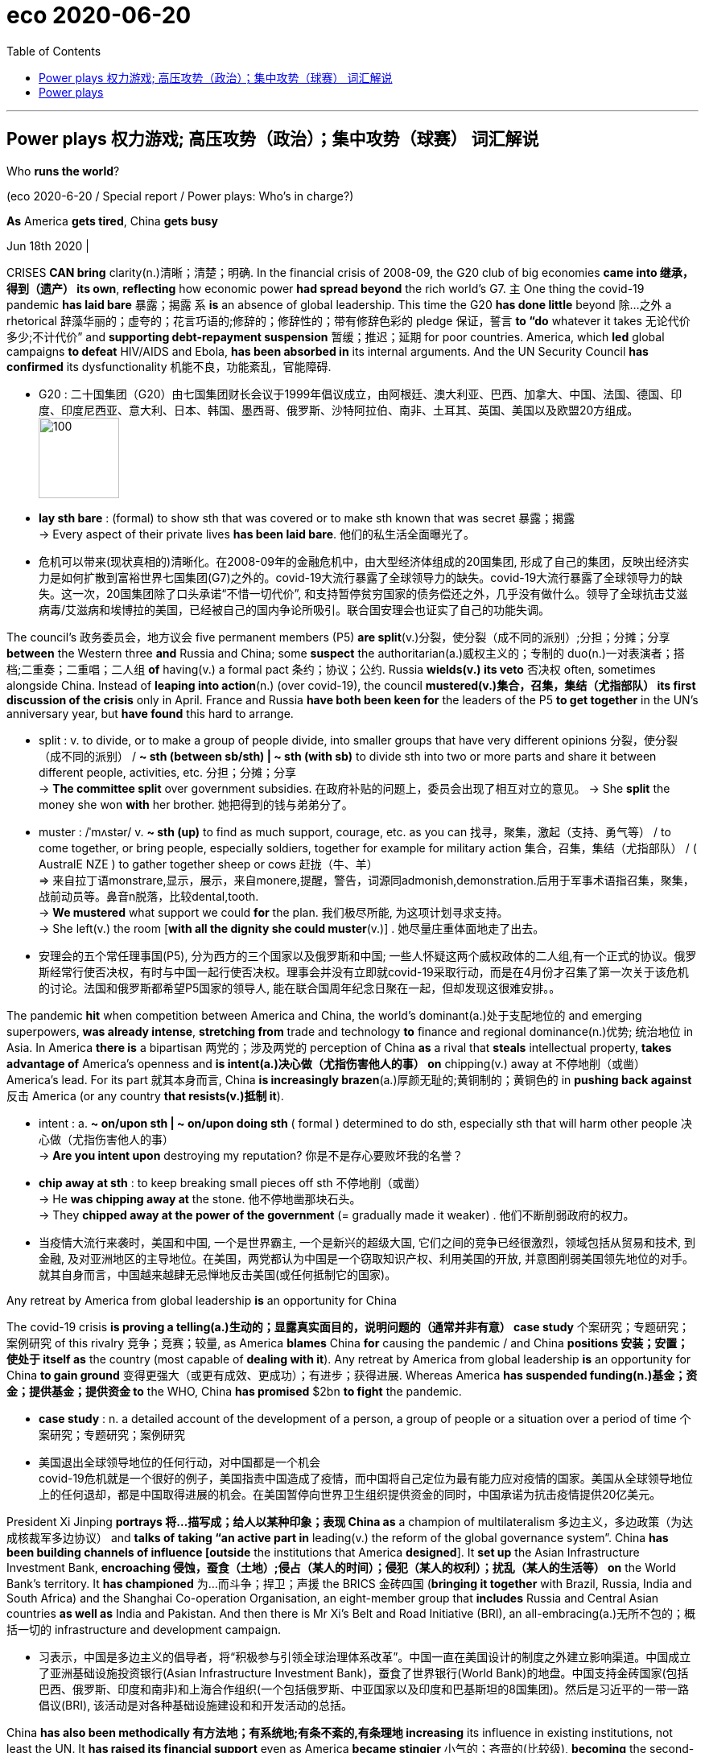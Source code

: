 
= eco 2020-06-20
:toc:

---

== Power plays 权力游戏; 高压攻势（政治）；集中攻势（球赛）   词汇解说

Who *runs the world*?

(eco 2020-6-20 / Special report / Power plays: Who’s in charge?)


*As* America *gets tired*, China *gets busy*

Jun 18th 2020 |


CRISES *CAN bring* clarity(n.)清晰；清楚；明确. In the financial crisis of 2008-09, the G20 club of big economies *came into 继承，得到（遗产） its own*, *reflecting* how economic power *had spread beyond* the rich world’s G7. `主` One thing the covid-19 pandemic *has laid bare* 暴露；揭露 `系` *is* an absence of global leadership. This time the G20 *has done little* beyond 除…之外 a rhetorical 辞藻华丽的；虚夸的；花言巧语的;修辞的；修辞性的；带有修辞色彩的 pledge 保证，誓言 *to “do* whatever it takes 无论代价多少;不计代价” and *supporting debt-repayment suspension* 暂缓；推迟；延期 for poor countries. America, which *led* global campaigns *to defeat* HIV/AIDS and Ebola, *has been absorbed in* its internal arguments. And the UN Security Council *has confirmed* its dysfunctionality 机能不良，功能紊乱，官能障碍.


- G20 : 二十国集团（G20）由七国集团财长会议于1999年倡议成立，由阿根廷、澳大利亚、巴西、加拿大、中国、法国、德国、印度、印度尼西亚、意大利、日本、韩国、墨西哥、俄罗斯、沙特阿拉伯、南非、土耳其、英国、美国以及欧盟20方组成。 +
image:../../+ img_单词图片/g/G20.jpg[100,100]

- *lay sth bare* : (formal) to show sth that was covered or to make sth known that was secret 暴露；揭露 +
-> Every aspect of their private lives *has been laid bare*.
他们的私生活全面曝光了。

- 危机可以带来(现状真相的)清晰化。在2008-09年的金融危机中，由大型经济体组成的20国集团, 形成了自己的集团，反映出经济实力是如何扩散到富裕世界七国集团(G7)之外的。covid-19大流行暴露了全球领导力的缺失。covid-19大流行暴露了全球领导力的缺失。这一次，20国集团除了口头承诺“不惜一切代价”, 和支持暂停贫穷国家的债务偿还之外，几乎没有做什么。领导了全球抗击艾滋病毒/艾滋病和埃博拉的美国，已经被自己的国内争论所吸引。联合国安理会也证实了自己的功能失调。



The council’s 政务委员会，地方议会 five permanent members (P5) *are split*(v.)分裂，使分裂（成不同的派别）;分担；分摊；分享 *between* the Western three *and* Russia and China; some *suspect* the authoritarian(a.)威权主义的；专制的 duo(n.)一对表演者；搭档;二重奏；二重唱；二人组 *of* having(v.) a formal pact 条约；协议；公约. Russia *wields(v.) its veto* 否决权 often, sometimes alongside China. Instead of *leaping into action*(n.) (over covid-19), the council *mustered(v.)集合，召集，集结（尤指部队） its first discussion of the crisis* only in April. France and Russia *have both been keen for* the leaders of the P5 *to get together* in the UN’s anniversary year, but *have found* this hard to arrange.

- split : v. to divide, or to make a group of people divide, into smaller groups that have very different opinions 分裂，使分裂（成不同的派别） /  *~ sth (between sb/sth) | ~ sth (with sb)* to divide sth into two or more parts and share it between different people, activities, etc. 分担；分摊；分享 +
-> *The committee split* over government subsidies. 在政府补贴的问题上，委员会出现了相互对立的意见。
-> She *split* the money she won *with* her brother. 她把得到的钱与弟弟分了。

- muster :  /ˈmʌstər/ v.  *~ sth (up)* to find as much support, courage, etc. as you can 找寻，聚集，激起（支持、勇气等） /  to come together, or bring people, especially soldiers, together for example for military action 集合，召集，集结（尤指部队） / ( AustralE NZE ) to gather together sheep or cows 赶拢（牛、羊） +
=> 来自拉丁语monstrare,显示，展示，来自monere,提醒，警告，词源同admonish,demonstration.后用于军事术语指召集，聚集，战前动员等。鼻音n脱落，比较dental,tooth. +
-> *We mustered* what support we could *for* the plan. 我们极尽所能, 为这项计划寻求支持。 +
-> She left(v.) the room [*with all the dignity she could muster*(v.)] . 她尽量庄重体面地走了出去。

- 安理会的五个常任理事国(P5), 分为西方的三个国家以及俄罗斯和中国; 一些人怀疑这两个威权政体的二人组,有一个正式的协议。俄罗斯经常行使否决权，有时与中国一起行使否决权。理事会并没有立即就covid-19采取行动，而是在4月份才召集了第一次关于该危机的讨论。法国和俄罗斯都希望P5国家的领导人, 能在联合国周年纪念日聚在一起，但却发现这很难安排。。

The pandemic *hit* when competition between America and China, the world’s dominant(a.)处于支配地位的 and emerging superpowers, *was already intense*, *stretching from* trade and technology *to* finance and regional dominance(n.)优势; 统治地位 in Asia. In America *there is* a bipartisan 两党的；涉及两党的 perception of China *as* a rival that *steals* intellectual property, *takes advantage of* America’s openness and *is intent(a.)决心做（尤指伤害他人的事） on* chipping(v.) away at 不停地削（或凿） America’s lead. For its part 就其本身而言, China *is increasingly brazen*(a.)厚颜无耻的;黄铜制的；黄铜色的 in *pushing back against* 反击 America (or any country *that resists(v.)抵制 it*).

- intent : a. *~ on/upon sth | ~ on/upon doing sth* ( formal ) determined to do sth, especially sth that will harm other people 决心做（尤指伤害他人的事） +
->  *Are you intent upon* destroying my reputation? 你是不是存心要败坏我的名誉？

- *chip away at sth* : to keep breaking small pieces off sth 不停地削（或凿） +
-> He *was chipping away at* the stone. 他不停地凿那块石头。 +
-> They *chipped away at the power of the government* (= gradually made it weaker) . 他们不断削弱政府的权力。

- 当疫情大流行来袭时，美国和中国, 一个是世界霸主, 一个是新兴的超级大国, 它们之间的竞争已经很激烈，领域包括从贸易和技术, 到金融, 及对亚洲地区的主导地位。在美国，两党都认为中国是一个窃取知识产权、利用美国的开放, 并意图削弱美国领先地位的对手。就其自身而言，中国越来越肆无忌惮地反击美国(或任何抵制它的国家)。

Any retreat by America from global leadership *is* an opportunity for China

The covid-19 crisis *is proving a telling(a.)生动的；显露真实面目的，说明问题的（通常并非有意） case study* 个案研究；专题研究；案例研究 of this rivalry 竞争；竞赛；较量, as America *blames* China *for* causing the pandemic / and China *positions 安装；安置；使处于 itself as* the country (most capable of *dealing with it*). Any retreat by America from global leadership *is* an opportunity for China *to gain ground* 变得更强大（或更有成效、更成功）；有进步；获得进展. Whereas America *has suspended funding(n.)基金；资金；提供基金；提供资金 to* the WHO, China *has promised* $2bn *to fight* the pandemic.

- *case study* : n. a detailed account of the development of a person, a group of people or a situation over a period of time 个案研究；专题研究；案例研究

- 美国退出全球领导地位的任何行动，对中国都是一个机会 +
covid-19危机就是一个很好的例子，美国指责中国造成了疫情，而中国将自己定位为最有能力应对疫情的国家。美国从全球领导地位上的任何退却，都是中国取得进展的机会。在美国暂停向世界卫生组织提供资金的同时，中国承诺为抗击疫情提供20亿美元。



President Xi Jinping *portrays  将…描写成；给人以某种印象；表现 China as* a champion of multilateralism 多边主义，多边政策（为达成核裁军多边协议） and *talks of* *taking “an active part in* leading(v.) the reform of the global governance system”. China *has been building channels of influence [outside* the institutions that America *designed*]. It *set up* the Asian Infrastructure Investment Bank, *encroaching 侵蚀，蚕食（土地）;侵占（某人的时间）；侵犯（某人的权利）；扰乱（某人的生活等） on* the World Bank’s territory. It *has championed* 为…而斗争；捍卫；声援 the BRICS 金砖四国 (*bringing it together* with Brazil, Russia, India and South Africa) and the Shanghai Co-operation Organisation, an eight-member group that *includes* Russia and Central Asian countries *as well as* India and Pakistan. And then there is Mr Xi’s Belt and Road Initiative (BRI), an all-embracing(a.)无所不包的；概括一切的 infrastructure and development campaign.

- 习表示，中国是多边主义的倡导者，将“积极参与引领全球治理体系改革”。中国一直在美国设计的制度之外建立影响渠道。中国成立了亚洲基础设施投资银行(Asian Infrastructure Investment Bank)，蚕食了世界银行(World Bank)的地盘。中国支持金砖国家(包括巴西、俄罗斯、印度和南非)和上海合作组织(一个包括俄罗斯、中亚国家以及印度和巴基斯坦的8国集团)。然后是习近平的一带一路倡议(BRI), 该活动是对各种基础设施建设和和开发活动的总括。

China *has also been methodically 有方法地；有系统地;有条不紊的,有条理地 increasing* its influence in existing institutions, not least the UN. It *has raised its financial support* even as America *became stingier*  小气的；吝啬的(比较级), *becoming* the second-biggest contributor *to* both the general 正常的；一般的；常规的 and the peacekeeping budgets. It *has grown more assertive*  坚定自信的；坚决主张的. “Ten years ago, China *was pretty discreet* (a.)（言行）谨慎的，慎重的，考虑周到的, *pretending to be* just an emerging country,” says one European diplomat at the UN. “Now *I can tell you* they are totally uninhibited(a.)纵情的；无拘无束的；随心所欲的, they *want to run the system*.”

- 中国还在有条不紊地增强其在现有机构中的影响力，尤其是在联合国。在美国变得更加吝啬的情况下，它却增加了财政支持，成为军费和维和预算的第二大贡献者。它变得更加自信。“十年前，中国相当谨慎，假装只是一个新兴国家，”联合国的一位欧洲外交官表示。“现在我可以告诉你，它们完全不受约束，它们想要管理这个系统。”

China has *been patiently placing*  （小心或有意）放置，安放;使（人）处于某位置；安置；安顿 high-fliers(n.)有雄心壮志者; 可展翅高飞者(复数) *to work their way up* 逐步升职；按部就班晋升 through the ranks. Chinese nationals （某国的）公民 now *head*(v.) four of the UN’s 15 specialised agencies, including *the Food and Agriculture Organisation* in Rome and *the International Telecommunication Union* in Geneva. Americans *lead*(v.) only one. Chinese officials *toil （长时间）苦干，辛勤劳作;艰难缓慢地移动；跋涉  away* （用于动词后）持续地，劲头十足地 at *inserting into documents* ① favourable 有利的；有助于…的 references to the BRI and ② language (*friendly to* their interpretation of human rights), *stressing* national sovereignty 主权；最高统治权；最高权威 and development (“*mutual respect* and *win-win co-operation*”). [Behind the scenes] China *twists  扭转，转动（身体部位） arms* 软硬兼施;劝说；强迫；生拉硬拽；施加压力 to avoid(v.) criticism of its repression in Xinjiang or Tibet.

- *work your way up* : to move regularly to a more senior position in a company 逐步升职；按部就班晋升 +
-> He *worked his way up* from messenger boy to account executive. 他从送信员一步一步晋升为客户经理。

- *work your way through sth* : to do sth from beginning to end, especially when it takes a lot of time or effort 自始至终做（尤指耗费时间或力量的事） +
-> *She worked her way* through the pile of documents.
她从头至尾处理了那一堆文件。

- away : used after verbs to say that sth is done continuously or with a lot of energy （用于动词后）持续地，劲头十足地 +
-> She *was still writing away furiously* when the bell went. 铃声响时她还在不停地写着。 +
-> They *were soon chatting away* like old friends. 他们很快就像老朋友一样聊起天来。

- *twist sb's arm*  : ( informal ) to persuade or force sb to do sth 劝说；强迫；生拉硬拽；施加压力

- 中国一直在耐心地安置雄心勃勃的人，让他们在联合国机构中一路晋升。中国人现在领导着联合国15个专门机构中的4个，其中包括位于罗马的联合国粮农组织(Food and Agriculture Organisation), 和位于日内瓦的国际电信联盟(International Telecommunication Union)。美国人只领导这其中一个。中国官员努力在文件中加入对“一带一路”的支持，插入有利于他们解释人权的有利提法和语言，强调国家主权和发展(“相互尊重、合作共赢”)。在幕后，中国为了避免外界对其在新疆或西藏的镇压行为的批评，采取了软硬兼施的手段。


Small victories 胜利 for China *have mounted up*, often *in* obscure  无名的；鲜为人知的 documents and little-noticed forums, but occasionally *raising eyebrows* 扬起眉毛（表示不赞同或惊讶）. In the 15-member Security Council, for example, the West and its friends *can normally count on* 依赖，依靠，指望（某人做某事）；确信（某事会发生） the requisite 必需的；必备的；必不可少的 nine votes *to get their way* 执意地按自己的方式行事；不达到目的不罢休 on procedural （商业、法律或政治上的）程序 matters 程序事项. But in March 2018 `主` an American-backed proposal for the UN high commissioner (一个国际委员会的)高级专员  for human rights *to brief(v.)给（某人）指示；向（某人）介绍情况;向（辩护律师）提供案情摘要 a formal session* （议会等的）会议，会期 on abuses 虐待 in Syria `谓` *was defeated* when, after Chinese pressure, Ivory Coast 象牙海岸（非洲）;科特迪瓦 *switched sides* [at the last minute].

- *count on sb/sth* : to trust sb to do sth or to be sure that sth will happen 依赖，依靠，指望（某人做某事）；确信（某事会发生） bank on sth +
-> ‘I'm sure he'll help. ’ ‘ *Don't count on it* . ’
“我肯定他会帮忙的。”“那可靠不住。”

- *get/have your own way* : to get or do what you want, especially when sb has tried to stop you 一意孤行；为所欲为 +
-> She always *gets her own way* in the end.
到最后总是她说了算。

- procedural : /prəˈsiːdʒərəl/ ADJ Procedural means involving a formal procedure. 程序的 +
->  A Spanish judge *rejected the suit [on procedural grounds*].
一名西班牙法官以程序理由驳回了该起诉。

- 中国取得的小胜利, 不断增加，通常是在一些不为人知的文件, 和不为人注意的论坛上，但偶尔也会引起人们的惊讶。例如，在由15个成员国组成的安理会中，西方国家及其盟友, 通常可以依靠必要的九票, 来解决程序性问题。但在2018年3月，一项由美国支持的提议, 被否决，该提议要求联合国人权事务高级专员, 就叙利亚的虐权问题, 举行一次正式会议，但因为在中国的压力下，科特迪瓦在最后一刻改变了立场。

The aim 目的；目标 *may not be* `表` *to replace*(v.) America *as* a superpower that *bears burdens* all around the world. More likely, China *simply wants* an unencumbered 无负担的；没有阻碍的；不受妨碍的 path *for* further development. “People’s Republic of the United Nations”, a report last year from the Centre for a New American Security (CNAS), a think-tank, *concluded that* China *was “making* the world *safe for autocracy*” 独裁政体；专制制度. For a long time *America paid little attention*, but *it is now pushing back*. In January the State Department （美国）国务院 *appointed* a senior diplomat, Mark Lambert, *to counter(v.)抵制；抵消; 反驳；驳斥 the “malign 有害的；引起伤害的 influence”* of China and others at the UN. In March these efforts *succeeded* in *thwarting* 阻止；阻挠；对…构成阻力 China’s bid for the top job at a fifth UN agency, the World Intellectual Property Organisation in Geneva.

- thwart : /θwɔːt/ [ VN ] *~ sth /~ sb (in sth)* to prevent sb from doing what they want to do 阻止；阻挠；对…构成阻力 +
=> 原义为副词，来自古诺斯语 thvert,穿过，横过. 词源同 turn,through,trans-. 后引申动词词义相反，阻止，阻挠等。

- 其目的可能不是要取代美国，成为一个在世界各地背负重担的超级大国。更有可能的是，中国只是想要一条不受阻碍的发展道路。智库“新美国安全中心”(CNAS)去年发布的一份报告《联合国人民共和国》断定，中国正在“为独裁统治创造世界安全”。在很长一段时间里，美国几乎没有注意到这一点，但现在它正在反击。今年1月，美国国务院任命高级外交官马克•兰伯特(Mark Lambert), 来对抗中国和其他国家在联合国的“恶意影响”。。今年3月，这些努力成功地挫败了中国对其联合国第五个机构——位于日内瓦的世界知识产权组织(World Intellectual Property Organisation)——最高职位的申请。

At least such moves(n.) *reflect* a recognition  认出；认识；识别;承认；认可 by the American administration *that* multilateral institutions *matter*(v.). Just as Mr Trump no longer *calls* NATO “obsolete”(a.)淘汰的；废弃的；过时的, *as he did* [before *coming to power* （开始）掌权，上台], he *may yet find* more use(n.) [in the UN]. He *would not be* the first American president *to come to believe that*, annoying *as* 尽管；虽然；即使 international forums are, they are better *than* a constant 连续发生的；不断的；重复的;不变的；固定的；恒定的 free-for-all(n.)不加管制；自由放任;混战；众人激烈争辩；大吵大闹, and they *can take* some of the load 负载；负荷 *off* a superpower. But his transactional 交易的，业务的； （社会交往中）相互作用的; approach *has unnerved* allies, and *badly dented  损害，伤害，挫伤（信心、名誉等）;使凹陷；使产生凹痕 their trust*(n.) in American leadership.

-  as : used to say that in spite of sth being true, what follows is also true 尽管；虽然；即使
SYN though +
-> Happy *as* they were, there was something missing. 尽管他们很快乐，但总缺少点什么。 +
-> Try *as* he might (= however hard he tried) , he couldn't open the door. 他想尽了办法也没能打开门。

- constant : a. [常用于名词前] happening all the time or repeatedly 连续发生的；不断的；重复的 / that does not change 不变的；固定的；恒定的 +
-> Babies need *constant attention*. 婴儿一刻也离不开人。
-> travelling *at a constant speed of 50 m.p.h*.
以每小时50英里的恒定速度行驶


- 至少这些举动, 反映了美国政府对多边机构的重视。正如特朗普不再像上台前那样称北约为“过时的”一样，他或许还会在联合国找到更多有用之处。他不会是第一个相信这样一种观点的美国总统，尽管国际论坛令人讨厌，但它们总比一场持续的混战要好，而且它们可以减轻一个超级大国的负担。但他的交易方式让盟友不安，严重削弱了他们对美国领导地位的信任。

In search(n.) of a middle way

As a result, “middle powers” 中等强国,中等国家 *have been searching for* other ways *to defend* the liberal order. A white paper (*presented* last year by Norway’s foreign ministry *to* its parliament) *identified*  确认；认出；鉴定 *preventing* the erosion of international law and multilateral systems *as* a “primary foreign-policy interest”. In New York, France and Germany *launched* an Alliance （国家、政党等的）结盟，联盟，同盟 for Multilateralism 多边主义, with the aim of *forging(v.)艰苦干成；努力加强;锻造；制作 varied coalitions* （尤指多个政治团体的）联合体，联盟 *to take the initiative 掌握有利条件的能力（或机会）；主动权 on* issues *ranging from* fake news and responsible use of cyberspace *to* gender equality and strengthening international institutions.

- 因此，“中等国家”一直在寻找其他方式来捍卫自由秩序。挪威外交部去年向其议会提交的一份白皮书, 将防止国际法和多边体系的侵蚀, 确定为“首要的外交政策利益”。在纽约，法国和德国启动了多边主义联盟，目的是结成各种联盟，在假新闻、负责任地使用网络空间、性别平等, 和加强国际机构等问题上, 采取主动。

Coalitions of like-minded 想法相同的；志趣相投的 countries *have proliferated* 激增. After Mr Trump *abandoned* the Trans-Pacific Partnership, a free-trade deal, Australia, Japan and nine other countries *pressed ahead 坚决继续进行；匆忙前进；加紧 on their own*. The EU and Japan *completed a trade agreement* covering a third of the world’s GDP. On defence, President Emmanuel Macron of France *has gathered* 13 other countries *into* a European Intervention Initiative and *is ever keener on* “strategic autonomy”(n.)自治；自治权;自主；自主权 for Europe. `主` Asian countries *worried about* growing Chinese assertiveness 魄力，自信, and *unsure of* America’s commitment, `谓` *are deepening(v.) ties*.

- *press ahead/on (with sth)* : to continue doing sth in a determined way; to hurry forward 坚决继续进行；匆忙前进；加紧 +
-> The company *is pressing ahead* with its plans for a new warehouse. 这家公司正加紧推动设置新仓库的计划。 +
-> ‘Shall we stay here for the night?’ ‘No, *let's press on*.’ “我们今晚在这里住下好吗？”“不，咱们继续走。”

- 志同道合的国家联盟激增。在特朗普放弃了自由贸易协定《跨太平洋伙伴关系协定》(Trans-Pacific Partnership，简称tpp)之后，澳大利亚、日本和其他9个国家自行推进。欧盟和日本达成了一项涵盖全球三分之一GDP的贸易协定。在国防方面，法国总统伊曼纽尔·马克龙召集了其他13个国家加入欧洲干预倡议，并越来越热衷于让欧洲实现“战略自治”。亚洲国家对中国日益增长的自信很担忧，又不确定美国的承诺，这些都加深了中等国家之间的联系。

In such “minilateralist” or “plurilateralist” 多样的；多元的多边主义 ventures, national governments *are not* the only actors. Regional states, non-governmental organisations (NGOs) and business leaders *are* on stage too. In the response to covid-19, the Bill & Melinda Gates Foundation, a philanthropic  慈善的; 博爱的 giant, *is taking a more prominent part* than many governments. Several American states *have been busy* since Mr Trump *withdrew from* the Paris agreement. California’s governor, Jerry Brown, *hosted* a Global Climate Action Summit in 2018. *Totting up* 把…加起来；计算…的总和 actions at subnational 低于国家的/地方的 levels *that collectively would amount to* the world’s second-biggest economy, one estimate *suggests* they *could reduce* America’s greenhouse-gas emissions by 2030 *by* as much as 37% *from* 2005 levels.

-  plural :  /ˈplʊrəl/ a. relating to more than one 多样的；多元的 +
-> a plural society (= one with more than one racial , religious, etc. group) 多元社会

- philanthropic :  /ˌfɪlənˈθrɑːpɪk/ ADJ A philanthropic person or organization freely gives money or other help to people who need it. 慈善的; 博爱的 +
=> From French philanthropique

- *tot sth up* : ( informal ) ( especially BrE ) to add together several numbers or amounts in order to calculate the total 把…加起来；计算…的总和 / tot  : n. 幼儿 +
=> 词源不详，可能缩写自 totter,蹒跚，摇摆。

- 在这种“微型多边主义”或“多元多边主义”的冒险中，各国政府并不是唯一的行动者。地区国家、非政府组织和商业领袖也在台上发挥作用。在应对covid-19的行动中，慈善巨头比尔和梅林达•盖茨基金会(Bill & Melinda Gates Foundation)所起的作用, 比许多政府更为突出。自特朗普退出《巴黎协定》以来，美国几个州一直在忙碌。加州州长杰里·布朗(Jerry Brown)在2018年主持了一次全球气候行动峰会。将地方层面的行动加起来，就相当于世界第二大经济体，一项估计表明，到2030年，这些行动将使美国的温室气体排放量, 比2005年的水平减少37%。


Whether these scattered mid-level moves *can amount to* more than the sum of their parts is unclear. Michael Fullilove of the Lowy Institute, an Australian think-tank, suggests that like-minded countries should form a “coalition of the responsible”. Since some middle powers, such as Taiwan and South Korea, have distinguished themselves by their response to the pandemic, he also proposes “coalitions of the competent”. Further bungling by the big powers over covid-19 could make a concert of middle powers more urgent. But do not bank on this being a middle-power moment, says Kori Schake of the American Enterprise Institute, another think-tank. Without a dominant power to set an agenda, force momentum and provide a chunk of funding, it is very hard for co-operation among lesser countries “to reach escape velocity”. At best it may slow rather than stop the erosion of the liberal order.

If middle powers are active, so are smaller ones. By clubbing together, even minnows can have influence. Under its charter the UN is “based on the principle of the sovereign equality of all its members”, so each of the 193 countries in the General Assembly has one vote. India (1.4bn people) counts the same as Tuvalu (12,000).

The Group of 77, formed in 1964 and now embracing 134 members, pushes the interests of developing countries. It is less homogenous than it was but it can have influence (eg, over the choice of secretary-general) and get attention (picking Palestine to serve as its chair last year). The Alliance of Small Island States helped put the climate-change issue on the map. Samantha Power, America’s UN ambassador during Barack Obama’s second term, made a point of visiting her counterparts from every member country at their New York missions: she managed all except North Korea’s.

With just six embassies around the world, the diplomatic footprint of the Caribbean state of St Vincent and the Grenadines (population: 111,000) is tiny, but a good example of small-country influence. One of its embassies is in Taipei: it is among a handful of states that officially recognise Taiwan. Its mission in New York has been expanding, since St Vincent currently has one of the ten non-permanent seats on the 15-member Security Council. “The bedrock principle that all small states advocate for is adherence to international law,” says Inga Rhonda King, St Vincent’s ambassador. They’re “very hard core” over sovereign equality, non-interference and non-intervention, she adds. The Security Council seat gives her a chance to press core concerns (especially climate security and relations with Africa) and, hers being a small country, to do so nimbly. Ms King would like to see similar nimbleness in the council’s response to covid-19, drawing attention to Africa as the pandemic’s likely next frontier.


---

== Power plays

Who runs the world?

As America gets tired, China gets busy

Jun 18th 2020 |


CRISES CAN bring clarity. In the financial crisis of 2008-09, the G20 club of big economies came into its own, reflecting how economic power had spread beyond the rich world’s G7. One thing the covid-19 pandemic has laid bare is an absence of global leadership. This time the G20 has done little beyond a rhetorical pledge to “do whatever it takes” and supporting debt-repayment suspension for poor countries. America, which led global campaigns to defeat HIV/AIDS and Ebola, has been absorbed in its internal arguments. And the UN Security Council has confirmed its dysfunctionality.

The council’s five permanent members (P5) are split between the Western three and Russia and China; some suspect the authoritarian duo of having a formal pact. Russia wields its veto often, sometimes alongside China. Instead of leaping into action over covid-19, the council mustered its first discussion of the crisis only in April. France and Russia have both been keen for the leaders of the P5 to get together in the UN’s anniversary year, but have found this hard to arrange.

The pandemic hit when competition between America and China, the world’s dominant and emerging superpowers, was already intense, stretching from trade and technology to finance and regional dominance in Asia. In America there is a bipartisan perception of China as a rival that steals intellectual property, takes advantage of America’s openness and is intent on chipping away at America’s lead. For its part, China is increasingly brazen in pushing back against America (or any country that resists it).

Any retreat by America from global leadership is an opportunity for China

The covid-19 crisis is proving a telling case study of this rivalry, as America blames China for causing the pandemic and China positions itself as the country most capable of dealing with it. Any retreat by America from global leadership is an opportunity for China to gain ground. Whereas America has suspended funding to the WHO, China has promised $2bn to fight the pandemic.

President Xi Jinping portrays China as a champion of multilateralism and talks of taking “an active part in leading the reform of the global governance system”. China has been building channels of influence outside the institutions that America designed. It set up the Asian Infrastructure Investment Bank, encroaching on the World Bank’s territory. It has championed the BRICS (bringing it together with Brazil, Russia, India and South Africa) and the Shanghai Co-operation Organisation, an eight-member group that includes Russia and Central Asian countries as well as India and Pakistan. And then there is Mr Xi’s Belt and Road Initiative (BRI), an all-embracing infrastructure and development campaign.

China has also been methodically increasing its influence in existing institutions, not least the UN. It has raised its financial support even as America became stingier, becoming the second-biggest contributor to both the general and the peacekeeping budgets. It has grown more assertive. “Ten years ago, China was pretty discreet, pretending to be just an emerging country,” says one European diplomat at the UN. “Now I can tell you they are totally uninhibited, they want to run the system.”

China has been patiently placing high-fliers to work their way up through the ranks. Chinese nationals now head four of the UN’s 15 specialised agencies, including the Food and Agriculture Organisation in Rome and the International Telecommunication Union in Geneva. Americans lead only one. Chinese officials toil away at inserting into documents favourable references to the BRI and language friendly to their interpretation of human rights, stressing national sovereignty and development (“mutual respect and win-win co-operation”). Behind the scenes China twists arms to avoid criticism of its repression in Xinjiang or Tibet.

Small victories for China have mounted up, often in obscure documents and little-noticed forums, but occasionally raising eyebrows. In the 15-member Security Council, for example, the West and its friends can normally count on the requisite nine votes to get their way on procedural matters. But in March 2018 an American-backed proposal for the UN high commissioner for human rights to brief a formal session on abuses in Syria was defeated when, after Chinese pressure, Ivory Coast switched sides at the last minute.

The aim may not be to replace America as a superpower that bears burdens all around the world. More likely, China simply wants an unencumbered path for further development. “People’s Republic of the United Nations”, a report last year from the Centre for a New American Security (CNAS), a think-tank, concluded that China was “making the world safe for autocracy”. For a long time America paid little attention, but it is now pushing back. In January the State Department appointed a senior diplomat, Mark Lambert, to counter the “malign influence” of China and others at the UN. In March these efforts succeeded in thwarting China’s bid for the top job at a fifth UN agency, the World Intellectual Property Organisation in Geneva.

At least such moves reflect a recognition by the American administration that multilateral institutions matter. Just as Mr Trump no longer calls NATO “obsolete”, as he did before coming to power, he may yet find more use in the UN. He would not be the first American president to come to believe that, annoying as international forums are, they are better than a constant free-for-all, and they can take some of the load off a superpower. But his transactional approach has unnerved allies, and badly dented their trust in American leadership.

In search of a middle way

As a result, “middle powers” have been searching for other ways to defend the liberal order. A white paper presented last year by Norway’s foreign ministry to its parliament identified preventing the erosion of international law and multilateral systems as a “primary foreign-policy interest”. In New York, France and Germany launched an Alliance for Multilateralism, with the aim of forging varied coalitions to take the initiative on issues ranging from fake news and responsible use of cyberspace to gender equality and strengthening international institutions.

Coalitions of like-minded countries have proliferated. After Mr Trump abandoned the Trans-Pacific Partnership, a free-trade deal, Australia, Japan and nine other countries pressed ahead on their own. The EU and Japan completed a trade agreement covering a third of the world’s GDP. On defence, President Emmanuel Macron of France has gathered 13 other countries into a European Intervention Initiative and is ever keener on “strategic autonomy” for Europe. Asian countries worried about growing Chinese assertiveness, and unsure of America’s commitment, are deepening ties.

In such “minilateralist” or “plurilateralist” ventures, national governments are not the only actors. Regional states, non-governmental organisations (NGOs) and business leaders are on stage too. In the response to covid-19, the Bill & Melinda Gates Foundation, a philanthropic giant, is taking a more prominent part than many governments. Several American states have been busy since Mr Trump withdrew from the Paris agreement. California’s governor, Jerry Brown, hosted a Global Climate Action Summit in 2018. Totting up actions at subnational levels that collectively would amount to the world’s second-biggest economy, one estimate suggests they could reduce America’s greenhouse-gas emissions by 2030 by as much as 37% from 2005 levels.

Whether these scattered mid-level moves can amount to more than the sum of their parts is unclear. Michael Fullilove of the Lowy Institute, an Australian think-tank, suggests that like-minded countries should form a “coalition of the responsible”. Since some middle powers, such as Taiwan and South Korea, have distinguished themselves by their response to the pandemic, he also proposes “coalitions of the competent”. Further bungling by the big powers over covid-19 could make a concert of middle powers more urgent. But do not bank on this being a middle-power moment, says Kori Schake of the American Enterprise Institute, another think-tank. Without a dominant power to set an agenda, force momentum and provide a chunk of funding, it is very hard for co-operation among lesser countries “to reach escape velocity”. At best it may slow rather than stop the erosion of the liberal order.

If middle powers are active, so are smaller ones. By clubbing together, even minnows can have influence. Under its charter the UN is “based on the principle of the sovereign equality of all its members”, so each of the 193 countries in the General Assembly has one vote. India (1.4bn people) counts the same as Tuvalu (12,000).

The Group of 77, formed in 1964 and now embracing 134 members, pushes the interests of developing countries. It is less homogenous than it was but it can have influence (eg, over the choice of secretary-general) and get attention (picking Palestine to serve as its chair last year). The Alliance of Small Island States helped put the climate-change issue on the map. Samantha Power, America’s UN ambassador during Barack Obama’s second term, made a point of visiting her counterparts from every member country at their New York missions: she managed all except North Korea’s.

With just six embassies around the world, the diplomatic footprint of the Caribbean state of St Vincent and the Grenadines (population: 111,000) is tiny, but a good example of small-country influence. One of its embassies is in Taipei: it is among a handful of states that officially recognise Taiwan. Its mission in New York has been expanding, since St Vincent currently has one of the ten non-permanent seats on the 15-member Security Council. “The bedrock principle that all small states advocate for is adherence to international law,” says Inga Rhonda King, St Vincent’s ambassador. They’re “very hard core” over sovereign equality, non-interference and non-intervention, she adds. The Security Council seat gives her a chance to press core concerns (especially climate security and relations with Africa) and, hers being a small country, to do so nimbly. Ms King would like to see similar nimbleness in the council’s response to covid-19, drawing attention to Africa as the pandemic’s likely next frontier.




目前尚不清楚，这些分散的中层市场波动是否会超过各个部分的总和。澳大利亚智库洛伊研究所的Michael Fullilove建议志同道合的国家应该组成一个“负责任的联盟”。由于一些中等大国，如台湾和韩国，在应对流感大流行方面表现突出，他还建议“有能力的国家联盟”。大国在covid-19问题上的进一步失误可能会使中等大国之间的协调变得更加紧迫。但是，另一个智库美国企业研究所的科里•斯卡克说，不要指望这是一个中庸的时刻。没有一个主导力量来制定议程、推动势头并提供大量资金，较小国家之间的合作很难“达到逃逸速度”。充其量，它可能会减缓而不是阻止自由秩序的侵蚀。

如果中等国家是积极的，那么较小的国家也是积极的。通过联合起来，即使是小鱼也能产生影响。根据联合国宪章，联合国“基于所有成员国主权平等的原则”，因此联合国大会193个成员国各有一票投票权。印度(14亿人口)与图瓦卢(1.2万人口)的人口数量相同。
77国集团成立于1964年，现在有134个成员国，推动发展中国家的利益。虽然它不像以前那样同质，但是它可以有影响力(例如，在秘书长的选择上)并且引起关注(去年选择巴勒斯坦作为其主席)。小岛国家联盟将气候变化问题提上了议事日程。萨曼莎•鲍尔(Samantha Power)曾在巴拉克•奥巴马(Barack Obama)第二任期担任美国驻联合国大使，她特意拜访了所有成员国的驻纽约大使:她处理了除朝鲜以外的所有事务。
加勒比海的圣文森特和格林纳丁斯(人口:11.1万)虽然在世界各地只有6个大使馆，但其外交足迹虽小，却是小国影响力的一个很好的例子。它的一个大使馆设在台北:它是少数几个正式承认台湾的国家之一。由于圣文森特目前是安理会15个理事国中10个非常任理事国之一，它在纽约的使命一直在扩大。圣文森特大使英加•朗达•金表示:“所有小国倡导的基本原则就是遵守国际法。”她补充说，他们是主权平等、不干涉和不干涉的“非常坚定的核心”。安理会的席位给了她一个机会来强调核心问题(特别是气候安全和与非洲的关系)，而且，作为一个小国，她可以灵活地做到这一点。金女士希望看到理事会在应对covid-19时也能采取类似的灵活措施，将人们的注意力吸引到非洲，认为非洲可能是该流行病的下一个前沿

